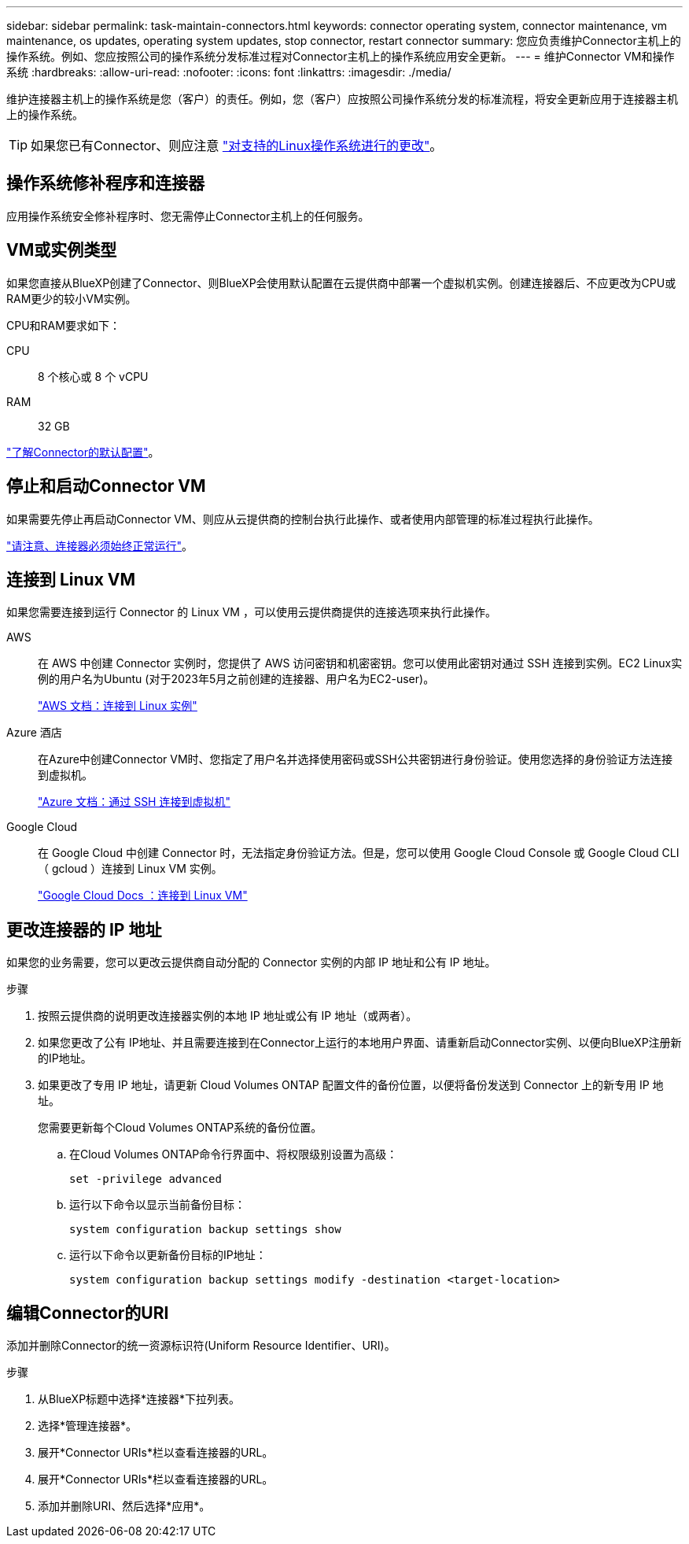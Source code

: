 ---
sidebar: sidebar 
permalink: task-maintain-connectors.html 
keywords: connector operating system, connector maintenance, vm maintenance, os updates, operating system updates, stop connector, restart connector 
summary: 您应负责维护Connector主机上的操作系统。例如、您应按照公司的操作系统分发标准过程对Connector主机上的操作系统应用安全更新。 
---
= 维护Connector VM和操作系统
:hardbreaks:
:allow-uri-read: 
:nofooter: 
:icons: font
:linkattrs: 
:imagesdir: ./media/


[role="lead"]
维护连接器主机上的操作系统是您（客户）的责任。例如，您（客户）应按照公司操作系统分发的标准流程，将安全更新应用于连接器主机上的操作系统。


TIP: 如果您已有Connector、则应注意 link:reference-connector-operating-system-changes.html["对支持的Linux操作系统进行的更改"]。



== 操作系统修补程序和连接器

应用操作系统安全修补程序时、您无需停止Connector主机上的任何服务。



== VM或实例类型

如果您直接从BlueXP创建了Connector、则BlueXP会使用默认配置在云提供商中部署一个虚拟机实例。创建连接器后、不应更改为CPU或RAM更少的较小VM实例。

CPU和RAM要求如下：

CPU:: 8 个核心或 8 个 vCPU
RAM:: 32 GB


link:reference-connector-default-config.html["了解Connector的默认配置"]。



== 停止和启动Connector VM

如果需要先停止再启动Connector VM、则应从云提供商的控制台执行此操作、或者使用内部管理的标准过程执行此操作。

link:concept-connectors.html#connectors-must-be-operational-at-all-times["请注意、连接器必须始终正常运行"]。



== 连接到 Linux VM

如果您需要连接到运行 Connector 的 Linux VM ，可以使用云提供商提供的连接选项来执行此操作。

AWS:: 在 AWS 中创建 Connector 实例时，您提供了 AWS 访问密钥和机密密钥。您可以使用此密钥对通过 SSH 连接到实例。EC2 Linux实例的用户名为Ubuntu (对于2023年5月之前创建的连接器、用户名为EC2-user)。
+
--
https://docs.aws.amazon.com/AWSEC2/latest/UserGuide/AccessingInstances.html["AWS 文档：连接到 Linux 实例"^]

--
Azure 酒店:: 在Azure中创建Connector VM时、您指定了用户名并选择使用密码或SSH公共密钥进行身份验证。使用您选择的身份验证方法连接到虚拟机。
+
--
https://docs.microsoft.com/en-us/azure/virtual-machines/linux/mac-create-ssh-keys#ssh-into-your-vm["Azure 文档：通过 SSH 连接到虚拟机"^]

--
Google Cloud:: 在 Google Cloud 中创建 Connector 时，无法指定身份验证方法。但是，您可以使用 Google Cloud Console 或 Google Cloud CLI （ gcloud ）连接到 Linux VM 实例。
+
--
https://cloud.google.com/compute/docs/instances/connecting-to-instance["Google Cloud Docs ：连接到 Linux VM"^]

--




== 更改连接器的 IP 地址

如果您的业务需要，您可以更改云提供商自动分配的 Connector 实例的内部 IP 地址和公有 IP 地址。

.步骤
. 按照云提供商的说明更改连接器实例的本地 IP 地址或公有 IP 地址（或两者）。
. 如果您更改了公有 IP地址、并且需要连接到在Connector上运行的本地用户界面、请重新启动Connector实例、以便向BlueXP注册新的IP地址。
. 如果更改了专用 IP 地址，请更新 Cloud Volumes ONTAP 配置文件的备份位置，以便将备份发送到 Connector 上的新专用 IP 地址。
+
您需要更新每个Cloud Volumes ONTAP系统的备份位置。

+
.. 在Cloud Volumes ONTAP命令行界面中、将权限级别设置为高级：
+
[source, cli]
----
set -privilege advanced
----
.. 运行以下命令以显示当前备份目标：
+
[source, cli]
----
system configuration backup settings show
----
.. 运行以下命令以更新备份目标的IP地址：
+
[source, cli]
----
system configuration backup settings modify -destination <target-location>
----






== 编辑Connector的URI

添加并删除Connector的统一资源标识符(Uniform Resource Identifier、URI)。

.步骤
. 从BlueXP标题中选择*连接器*下拉列表。
. 选择*管理连接器*。
. 展开*Connector URIs*栏以查看连接器的URL。
. 展开*Connector URIs*栏以查看连接器的URL。
. 添加并删除URI、然后选择*应用*。

